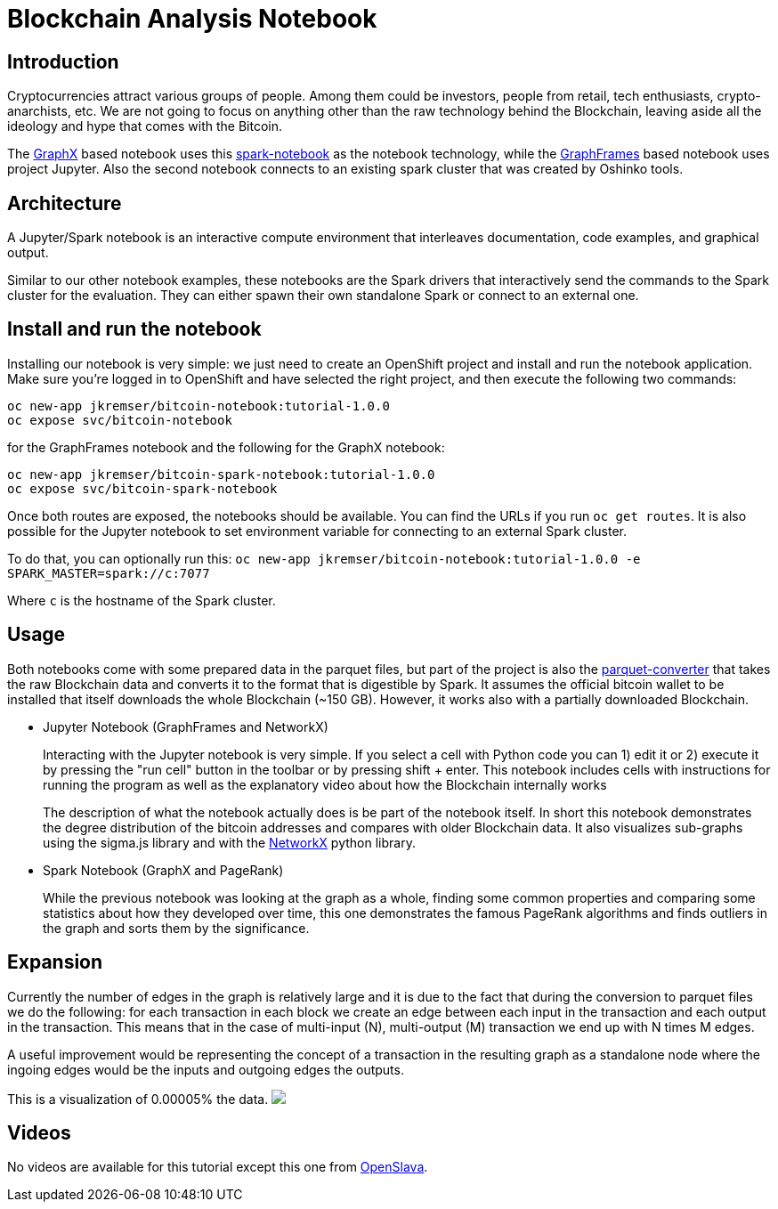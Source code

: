 = Blockchain Analysis Notebook
:page-link: blockchain
:page-weight: 101
:page-labels: [Python, Jupyter, spark-notebook]
:page-layout: application
:page-menu_template: menu_tutorial_application.html
:page-description: These blockchain notebooks are examples of how to explore graph data using GraphX and GraphFrames on top of OpenShift using Apache Spark. It uses the real Bitcoin blockchain data to create a transaction graph for the analysis.
:page-project_links: ["https://github.com/Jiri-Kremser/bitcoin-insights"]

[[introduction]]
== Introduction

Cryptocurrencies attract various groups of people. Among them could be
investors, people from retail, tech enthusiasts, crypto-anarchists, etc.
We are not going to focus on anything other than the raw technology behind the
Blockchain, leaving aside all the ideology and hype that comes with the Bitcoin.

The https://spark.apache.org/graphx/[GraphX] based notebook uses this https://github.com/spark-notebook/spark-notebook[spark-notebook] as the notebook technology,
while the https://graphframes.github.io/[GraphFrames] based notebook uses project Jupyter. Also the second
notebook connects to an existing spark cluster that was created by Oshinko tools.

[[architecture]]
== Architecture

A Jupyter/Spark notebook is an interactive compute environment that interleaves
documentation, code examples, and graphical output.

Similar to our other notebook examples, these notebooks are the Spark drivers that interactively
send the commands to the Spark cluster for the evaluation. They can either spawn
their own standalone Spark or connect to an external one.

[[installation]]
== Install and run the notebook

Installing our notebook is very simple:  we just need to create an OpenShift project and install and run the notebook application.
Make sure you're logged in to OpenShift and have selected the right project, and then execute the following two commands:

....
oc new-app jkremser/bitcoin-notebook:tutorial-1.0.0
oc expose svc/bitcoin-notebook
....

for the GraphFrames notebook and the following for the GraphX notebook:

....
oc new-app jkremser/bitcoin-spark-notebook:tutorial-1.0.0
oc expose svc/bitcoin-spark-notebook
....

Once both routes are exposed, the notebooks should be available. You
can find the URLs if you run `oc get routes`.
It is also possible for the Jupyter notebook to set
environment variable for connecting to an external Spark cluster.

To do that, you can optionally run this:
`oc new-app jkremser/bitcoin-notebook:tutorial-1.0.0 -e SPARK_MASTER=spark://c:7077`

Where `c` is the hostname of the Spark cluster.

[[usage]]
== Usage
Both notebooks come with some prepared data in the parquet files, but part of the
project is also the https://github.com/Jiri-Kremser/bitcoin-insights/tree/master/parquet-converter[parquet-converter]
that takes the raw Blockchain data and converts
it to the format that is digestible by Spark. It assumes the official bitcoin wallet to be installed
that itself downloads the whole Blockchain (~150 GB). However, it works also with
a partially downloaded Blockchain.

* Jupyter Notebook (GraphFrames and NetworkX)
+
Interacting with the Jupyter notebook is very simple. If you select a cell with
Python code you can 1) edit it or 2) execute it by pressing the "run cell" button
in the toolbar or by pressing shift + enter. This notebook includes cells with
instructions for running the program as well as the explanatory video about how the Blockchain internally works
+
The description of what the notebook actually does is be part of the notebook itself.
In short this notebook demonstrates the degree distribution of the bitcoin addresses
and compares with older Blockchain data. It also visualizes sub-graphs using the sigma.js library and
with the https://networkx.github.io/[NetworkX] python library.

* Spark Notebook (GraphX and PageRank)
+
While the previous notebook was looking at the graph as a whole, finding
some common properties and comparing some statistics about how they developed over time,
this one demonstrates the famous PageRank algorithms and finds outliers in the graph and
sorts them by the significance.

[[expansion]]
== Expansion
Currently the number of edges in the graph is relatively large and it is due to
the fact that during the conversion to parquet files we do the following:
for each transaction in each block we create an edge between each input in the transaction
and each output in the transaction. This means that in the case of multi-input (N),
multi-output (M) transaction we end up with N times M edges.

A useful improvement would be representing the concept of a transaction in the resulting
graph as a standalone node where the ingoing edges would be the inputs and outgoing
edges the outputs.

This is a visualization of 0.00005% the data.
pass:[<img src="/assets/blockchain/graph.png" class="img-responsive">]

[[videos]]
== Videos

No videos are available for this tutorial except this one from
https://www.youtube.com/watch?v=vpm9GyxUqLQ[OpenSlava].
